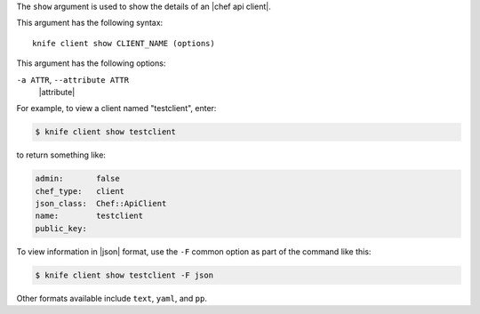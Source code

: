 .. The contents of this file are included in multiple topics.
.. This file describes a command or a sub-command for Knife.
.. This file should not be changed in a way that hinders its ability to appear in multiple documentation sets.


The ``show`` argument is used to show the details of an |chef api client|. 

This argument has the following syntax::

   knife client show CLIENT_NAME (options)

This argument has the following options:

``-a ATTR``, ``--attribute ATTR``
   |attribute|

For example, to view a client named "testclient", enter:

.. code-block:: bash

   $ knife client show testclient

to return something like:

.. code-block:: bash

   admin:       false
   chef_type:   client
   json_class:  Chef::ApiClient
   name:        testclient
   public_key:

To view information in |json| format, use the ``-F`` common option as part of the command like this:

.. code-block:: bash

   $ knife client show testclient -F json

Other formats available include ``text``, ``yaml``, and ``pp``.


